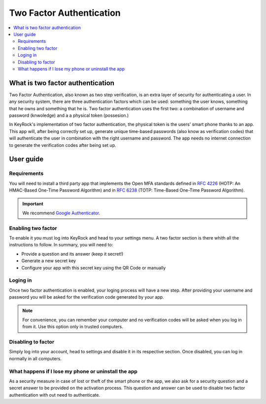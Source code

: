 *************************
Two Factor Authentication
*************************

.. contents::
   :local:
   :depth: 3


What is two factor authentication
==================================

Two Factor Authentication, also known as two step verification, is an extra layer of security for authenticating a user. In any security system, there are three authentication factors which can be used: something the user knows, something that he owns and something that he is. Two factor authentication uses the first two: a combination of username and password (knwoledge) and a a physical token (possesion.)

In KeyRock's implementation of two factor authentication, the physical token is the users' smart phone thanks to an app. This app will, after being correctly set up, generate unique time-based passwords (also know as verification codes) that will authenticate the user in combination with the right username and password. The app needs no internet connection to generate the verification codes after being set up.

User guide
==========

Requirements
------------

You will need to install a third party app that implements the Open MFA standards defined in `RFC 4226 <https://tools.ietf.org/html/rfc4226>`__ (HOTP: An HMAC-Based One-Time Password Algorithm) and in `RFC 6238 <https://tools.ietf.org/html/rfc6238>`__ (TOTP: Time-Based One-Time Password Algorithm). 

.. important:: We recommend `Google Authenticator <https://support.google.com/accounts/answer/1066447?hl=en>`__.

Enabling two factor
-------------------

To enable it you must log into KeyRock and head to your settings menu. A two factor section is there whith all the instructions to follow. In summary, you will need to:

- Provide a question and its answer (keep it secret!)
- Generate a new secret key
- Configure your app with this secret key using the QR Code or manually


Loging in
---------

Once two factor authentication is enabled, your loging process will have a new step. After providing your username and password you will be asked for the verification code generated by your app.

.. note:: For convenience, you can remember your computer and no verification codes will be asked when you log in from it. Use this option only in trusted computers.


Disabling to factor
-------------------

Simply log into your account, head to settings and disable it in its respective section. Once disabled, you can log in normally in all computers.


What happens if I lose my phone or uninstall the app
----------------------------------------------------

As a security measure in case of lost or theft of the smart phone or the app, we also ask for a security question and a secret answer to be provided on the activation process. This question and answer can be used to disable two factor authentication with out need to authenticate.

